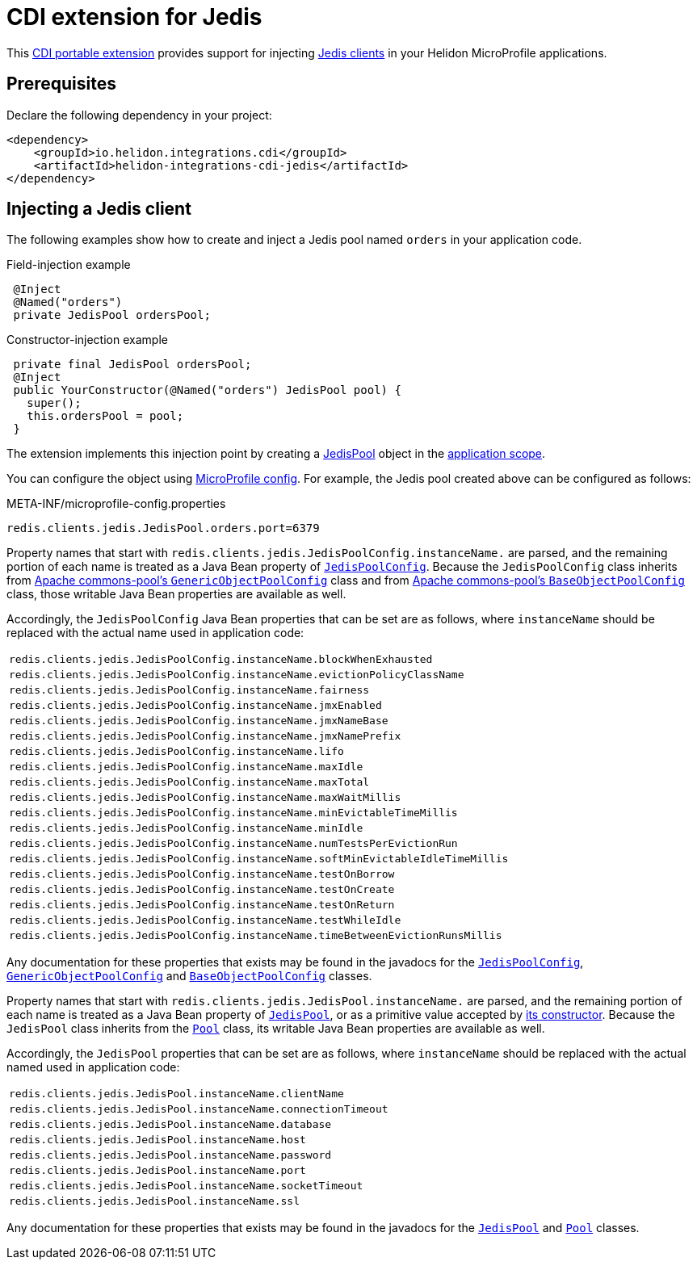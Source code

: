 ///////////////////////////////////////////////////////////////////////////////

    Copyright (c) 2019 Oracle and/or its affiliates. All rights reserved.

    Licensed under the Apache License, Version 2.0 (the "License");
    you may not use this file except in compliance with the License.
    You may obtain a copy of the License at

        http://www.apache.org/licenses/LICENSE-2.0

    Unless required by applicable law or agreed to in writing, software
    distributed under the License is distributed on an "AS IS" BASIS,
    WITHOUT WARRANTIES OR CONDITIONS OF ANY KIND, either express or implied.
    See the License for the specific language governing permissions and
    limitations under the License.

///////////////////////////////////////////////////////////////////////////////

= CDI extension for Jedis
:description: Helidon CDI extension for Jedis
:keywords: helidon, java, microservices, microprofile, extensions, cdi, jedis, redis
:cdi-extension-api-url: https://docs.jboss.org/cdi/spec/2.0/cdi-spec.html#spi
:cdi-applicationscoped-api-url: http://docs.jboss.org/cdi/api/2.0/javax/enterprise/context/ApplicationScoped.html
:jedis-jedispool-api-url: https://static.javadoc.io/redis.clients/jedis/2.9.0/redis/clients/jedis/JedisPool.html
:jedis-jedispool-constructor-api-url: https://static.javadoc.io/redis.clients/jedis/2.9.0/redis/clients/jedis/JedisPool.html#JedisPool-org.apache.commons.pool2.impl.GenericObjectPoolConfig-java.lang.String-int-int-java.lang.String-int-boolean-javax.net.ssl.SSLSocketFactory-javax.net.ssl.SSLParameters-javax.net.ssl.HostnameVerifier-
:jedis-jedispoolconfig-api-url: https://static.javadoc.io/redis.clients/jedis/2.9.0/redis/clients/jedis/JedisPoolConfig.html
:jedis-pool-api-url: https://static.javadoc.io/redis.clients/jedis/2.9.0/redis/clients/util/Pool.html
:jedis-project-url: https://github.com/xetorthio/jedis
:commons-pool-baseobjectpoolconfig-api-url: https://commons.apache.org/proper/commons-pool/apidocs/org/apache/commons/pool2/impl/BaseObjectPoolConfig.html
:commons-pool-genericobjectpoolconfig-api-url: https://commons.apache.org/proper/commons-pool/apidocs/org/apache/commons/pool2/impl/GenericObjectPoolConfig.html

This link:{cdi-extension-api-url}[CDI portable extension] provides support for
 injecting link:{jedis-project-url}[Jedis clients] in your Helidon
 MicroProfile applications.

== Prerequisites

Declare the following dependency in your project:

[source,xml]
----
<dependency>
    <groupId>io.helidon.integrations.cdi</groupId>
    <artifactId>helidon-integrations-cdi-jedis</artifactId>
</dependency>
----

== Injecting a Jedis client

The following examples show how to create and inject a Jedis pool named `orders`
 in your application code.

[source,java]
.Field-injection example
----
 @Inject
 @Named("orders")
 private JedisPool ordersPool;
----

[source,java]
.Constructor-injection example
----
 private final JedisPool ordersPool;
 @Inject
 public YourConstructor(@Named("orders") JedisPool pool) {
   super();
   this.ordersPool = pool;
 }
----

The extension implements this injection point by creating a
 link:{jedis-jedispool-api-url}[JedisPool] object in the
 link:{cdi-applicationscoped-api-url}[application scope].

You can configure the object using
 <<microprofile/02_server-configuration.adoc, MicroProfile config>>. For example,
 the Jedis pool created above can be configured as follows:

[source, properties]
.META-INF/microprofile-config.properties
----
redis.clients.jedis.JedisPool.orders.port=6379
----

Property names that start with
`redis.clients.jedis.JedisPoolConfig.instanceName.` are parsed, and
the remaining portion of each name is treated as a Java Bean property
of link:{jedis-jedispoolconfig-api-url}[`JedisPoolConfig`].  Because
the `JedisPoolConfig` class inherits from
link:{commons-pool-genericobjectpoolconfig-api-url}[Apache
commons-pool's `GenericObjectPoolConfig`] class and from
link:{commons-pool-baseobjectpoolconfig-api-url}[Apache commons-pool's
`BaseObjectPoolConfig`] class, those writable Java Bean properties are
available as well.

Accordingly, the `JedisPoolConfig` Java Bean properties that can be
set are as follows, where `instanceName` should be replaced with the
actual name used in application code:

[role="flex, md7"]
|===
| `redis.clients.jedis.JedisPoolConfig.instanceName.blockWhenExhausted`
| `redis.clients.jedis.JedisPoolConfig.instanceName.evictionPolicyClassName`
| `redis.clients.jedis.JedisPoolConfig.instanceName.fairness`
| `redis.clients.jedis.JedisPoolConfig.instanceName.jmxEnabled`
| `redis.clients.jedis.JedisPoolConfig.instanceName.jmxNameBase`
| `redis.clients.jedis.JedisPoolConfig.instanceName.jmxNamePrefix`
| `redis.clients.jedis.JedisPoolConfig.instanceName.lifo`
| `redis.clients.jedis.JedisPoolConfig.instanceName.maxIdle`
| `redis.clients.jedis.JedisPoolConfig.instanceName.maxTotal`
| `redis.clients.jedis.JedisPoolConfig.instanceName.maxWaitMillis`
| `redis.clients.jedis.JedisPoolConfig.instanceName.minEvictableTimeMillis`
| `redis.clients.jedis.JedisPoolConfig.instanceName.minIdle`
| `redis.clients.jedis.JedisPoolConfig.instanceName.numTestsPerEvictionRun`
| `redis.clients.jedis.JedisPoolConfig.instanceName.softMinEvictableIdleTimeMillis`
| `redis.clients.jedis.JedisPoolConfig.instanceName.testOnBorrow`
| `redis.clients.jedis.JedisPoolConfig.instanceName.testOnCreate`
| `redis.clients.jedis.JedisPoolConfig.instanceName.testOnReturn`
| `redis.clients.jedis.JedisPoolConfig.instanceName.testWhileIdle`
| `redis.clients.jedis.JedisPoolConfig.instanceName.timeBetweenEvictionRunsMillis`
|===

Any documentation for these properties that exists may be found in the
javadocs for the
link:{jedis-jedispoolconfig-api-url}[`JedisPoolConfig`],
link:{commons-pool-genericobjectpoolconfig-api-url}[`GenericObjectPoolConfig`]
and
link:{commons-pool-baseobjectpoolconfig-api-url}[`BaseObjectPoolConfig`]
classes.

Property names that start with
 `redis.clients.jedis.JedisPool.instanceName.` are parsed, and the
 remaining portion of each name is treated as a Java Bean property of
 link:{jedis-jedispool-api-url}[`JedisPool`], or as a primitive value
 accepted by link:{jedis-jedispool-constructor-api-url}[its
 constructor].  Because the `JedisPool` class inherits from the
 link:{jedis-pool-api-url}[`Pool`] class, its writable Java Bean
 properties are available as well.

Accordingly, the `JedisPool` properties that can be set are as
follows, where `instanceName` should be replaced with the actual named
used in application code:

[role="flex, md7"]
|===
| `redis.clients.jedis.JedisPool.instanceName.clientName`
| `redis.clients.jedis.JedisPool.instanceName.connectionTimeout`
| `redis.clients.jedis.JedisPool.instanceName.database`
| `redis.clients.jedis.JedisPool.instanceName.host`
| `redis.clients.jedis.JedisPool.instanceName.password`
| `redis.clients.jedis.JedisPool.instanceName.port`
| `redis.clients.jedis.JedisPool.instanceName.socketTimeout`
| `redis.clients.jedis.JedisPool.instanceName.ssl`
|===

Any documentation for these properties that exists may be found in the
javadocs for the link:{jedis-jedispool-api-url}[`JedisPool`] and
link:{jedis-pool-api-url}[`Pool`] classes.

